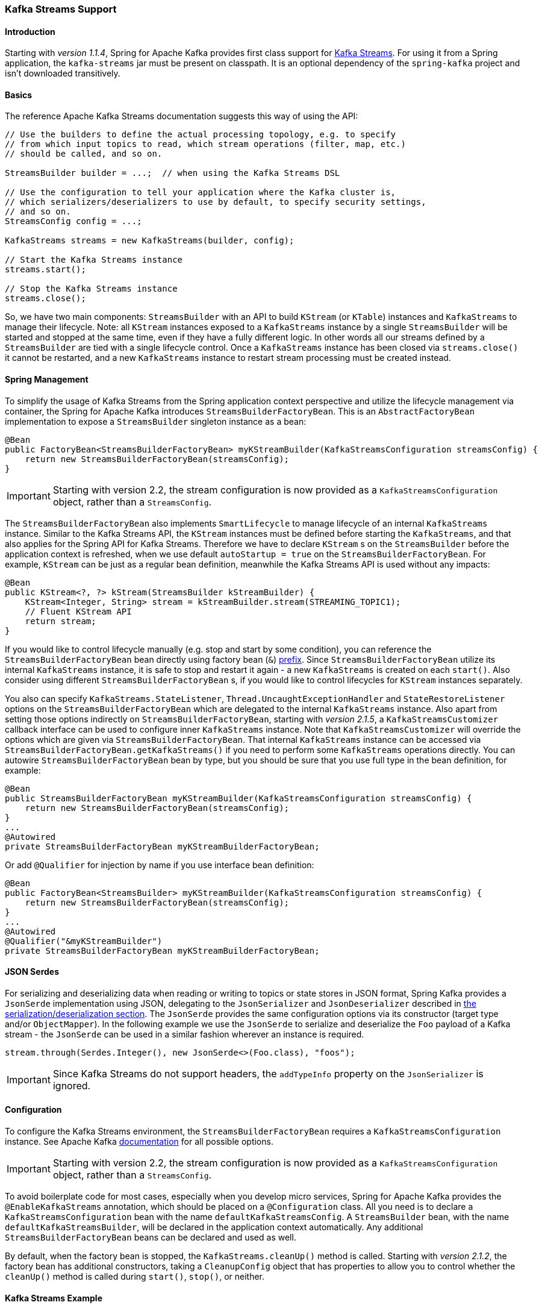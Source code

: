 [[kafka-streams]]
=== Kafka Streams Support

==== Introduction

Starting with _version 1.1.4_, Spring for Apache Kafka provides first class support for https://kafka.apache.org/documentation/streams[Kafka Streams].
For using it from a Spring application, the `kafka-streams` jar must be present on classpath.
It is an optional dependency of the `spring-kafka` project and isn't downloaded transitively.

==== Basics

The reference Apache Kafka Streams documentation suggests this way of using the API:

[source, java]
----
// Use the builders to define the actual processing topology, e.g. to specify
// from which input topics to read, which stream operations (filter, map, etc.)
// should be called, and so on.

StreamsBuilder builder = ...;  // when using the Kafka Streams DSL

// Use the configuration to tell your application where the Kafka cluster is,
// which serializers/deserializers to use by default, to specify security settings,
// and so on.
StreamsConfig config = ...;

KafkaStreams streams = new KafkaStreams(builder, config);

// Start the Kafka Streams instance
streams.start();

// Stop the Kafka Streams instance
streams.close();
----

So, we have two main components: `StreamsBuilder` with an API to build `KStream` (or `KTable`) instances and `KafkaStreams` to manage their lifecycle.
Note: all `KStream` instances exposed to a `KafkaStreams` instance by a single `StreamsBuilder` will be started and stopped at the same time, even if they have a fully different logic.
In other words all our streams defined by a `StreamsBuilder` are tied with a single lifecycle control.
Once a `KafkaStreams` instance has been closed via `streams.close()` it cannot be restarted, and a new `KafkaStreams` instance to restart stream processing must be created instead.

==== Spring Management

To simplify the usage of Kafka Streams from the Spring application context perspective and utilize the lifecycle management via container, the Spring for Apache Kafka introduces `StreamsBuilderFactoryBean`.
This is an `AbstractFactoryBean` implementation to expose a `StreamsBuilder` singleton instance as a bean:

[source, java]
----
@Bean
public FactoryBean<StreamsBuilderFactoryBean> myKStreamBuilder(KafkaStreamsConfiguration streamsConfig) {
    return new StreamsBuilderFactoryBean(streamsConfig);
}
----

IMPORTANT: Starting with version 2.2, the stream configuration is now provided as a `KafkaStreamsConfiguration` object, rather than a `StreamsConfig`.

The `StreamsBuilderFactoryBean` also implements `SmartLifecycle` to manage lifecycle of an internal `KafkaStreams` instance.
Similar to the Kafka Streams API, the `KStream` instances must be defined before starting the `KafkaStreams`, and that also applies for the Spring API for Kafka Streams.
Therefore we have to declare `KStream` s on the `StreamsBuilder` before the application context is refreshed, when we use default `autoStartup = true` on the `StreamsBuilderFactoryBean`.
For example, `KStream` can be just as a regular bean definition, meanwhile the Kafka Streams API is used without any impacts:

[source, java]
----
@Bean
public KStream<?, ?> kStream(StreamsBuilder kStreamBuilder) {
    KStream<Integer, String> stream = kStreamBuilder.stream(STREAMING_TOPIC1);
    // Fluent KStream API
    return stream;
}
----

If you would like to control lifecycle manually (e.g. stop and start by some condition), you can reference the `StreamsBuilderFactoryBean` bean directly using factory bean (`&`) http://docs.spring.io/spring/docs/current/spring-framework-reference/html/beans.html#beans-factory-extension-factorybean[prefix].
Since `StreamsBuilderFactoryBean` utilize its internal `KafkaStreams` instance, it is safe to stop and restart it again - a new `KafkaStreams` is created on each `start()`.
Also consider using different `StreamsBuilderFactoryBean` s, if you would like to control lifecycles for `KStream` instances separately.

You also can specify `KafkaStreams.StateListener`, `Thread.UncaughtExceptionHandler` and `StateRestoreListener` options on the `StreamsBuilderFactoryBean` which are delegated to the internal `KafkaStreams` instance.
Also apart from setting those options indirectly on `StreamsBuilderFactoryBean`, starting with _version 2.1.5_,  a `KafkaStreamsCustomizer` callback interface can be used to configure inner `KafkaStreams` instance.
Note that `KafkaStreamsCustomizer` will override the options which are given via `StreamsBuilderFactoryBean`.
That internal `KafkaStreams` instance can be accessed via `StreamsBuilderFactoryBean.getKafkaStreams()` if you need to perform some `KafkaStreams` operations directly.
You can autowire `StreamsBuilderFactoryBean` bean by type, but you should be sure that you use full type in the bean definition, for example:

[source,java]
----
@Bean
public StreamsBuilderFactoryBean myKStreamBuilder(KafkaStreamsConfiguration streamsConfig) {
    return new StreamsBuilderFactoryBean(streamsConfig);
}
...
@Autowired
private StreamsBuilderFactoryBean myKStreamBuilderFactoryBean;
----

Or add `@Qualifier` for injection by name if you use interface bean definition:
[source,java]
----
@Bean
public FactoryBean<StreamsBuilder> myKStreamBuilder(KafkaStreamsConfiguration streamsConfig) {
    return new StreamsBuilderFactoryBean(streamsConfig);
}
...
@Autowired
@Qualifier("&myKStreamBuilder")
private StreamsBuilderFactoryBean myKStreamBuilderFactoryBean;
----

==== JSON Serdes

For serializing and deserializing data when reading or writing to topics or state stores in JSON format, Spring Kafka provides a `JsonSerde` implementation using JSON, delegating to the `JsonSerializer` and `JsonDeserializer` described in <<serdes, the serialization/deserialization section>>.
The `JsonSerde` provides the same configuration options via its constructor (target type and/or `ObjectMapper`).
In the following example we use the `JsonSerde` to serialize and deserialize the `Foo` payload of a Kafka stream - the `JsonSerde` can be used in a similar fashion wherever an instance is required.

[source,java]
----
stream.through(Serdes.Integer(), new JsonSerde<>(Foo.class), "foos");
----

IMPORTANT: Since Kafka Streams do not support headers, the `addTypeInfo` property on the `JsonSerializer` is ignored.

[[streams-config]]
==== Configuration

To configure the Kafka Streams environment, the `StreamsBuilderFactoryBean` requires a `KafkaStreamsConfiguration` instance.
See Apache Kafka https://kafka.apache.org/0102/documentation/#streamsconfigs[documentation] for all possible options.

IMPORTANT: Starting with version 2.2, the stream configuration is now provided as a `KafkaStreamsConfiguration` object, rather than a `StreamsConfig`.

To avoid boilerplate code for most cases, especially when you develop micro services, Spring for Apache Kafka provides the `@EnableKafkaStreams` annotation, which should be placed on a `@Configuration` class.
All you need is to declare a `KafkaStreamsConfiguration` bean with the name `defaultKafkaStreamsConfig`.
A `StreamsBuilder` bean, with the name `defaultKafkaStreamsBuilder`, will be declared in the application context automatically.
Any additional `StreamsBuilderFactoryBean` beans can be declared and used as well.

By default, when the factory bean is stopped, the `KafkaStreams.cleanUp()` method is called.
Starting with _version 2.1.2_, the factory bean has additional constructors, taking a `CleanupConfig` object that has properties to allow you to control whether the `cleanUp()` method is called during `start()`, `stop()`, or neither.

==== Kafka Streams Example

Putting it all together:

[source, java]
----
@Configuration
@EnableKafka
@EnableKafkaStreams
public static class KafkaStreamsConfig {

    @Bean(name = KafkaStreamsDefaultConfiguration.DEFAULT_STREAMS_CONFIG_BEAN_NAME)
    public KafkaStreamsConfiguration kStreamsConfigs() {
        Map<String, Object> props = new HashMap<>();
        props.put(StreamsConfig.APPLICATION_ID_CONFIG, "testStreams");
        props.put(StreamsConfig.KEY_SERDE_CLASS_CONFIG, Serdes.Integer().getClass().getName());
        props.put(StreamsConfig.VALUE_SERDE_CLASS_CONFIG, Serdes.String().getClass().getName());
        props.put(StreamsConfig.TIMESTAMP_EXTRACTOR_CLASS_CONFIG, WallclockTimestampExtractor.class.getName());
        return new KafkaStreamsConfiguration(props);
    }

    @Bean
    public KStream<Integer, String> kStream(StreamsBuilder kStreamBuilder) {
        KStream<Integer, String> stream = kStreamBuilder.stream("streamingTopic1");
        stream
                .mapValues(String::toUpperCase)
                .groupByKey()
                .reduce((String value1, String value2) -> value1 + value2,
                		TimeWindows.of(1000),
                		"windowStore")
                .toStream()
                .map((windowedId, value) -> new KeyValue<>(windowedId.key(), value))
                .filter((i, s) -> s.length() > 40)
                .to("streamingTopic2");

        stream.print();

        return stream;
    }

}
----
